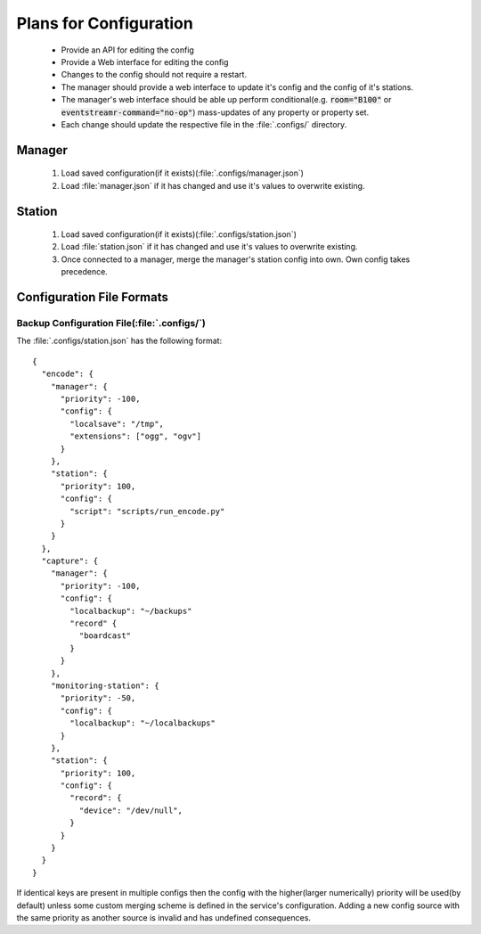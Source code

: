 
Plans for Configuration
#######################

 - Provide an API for editing the config
 - Provide a Web interface for editing the config
 - Changes to the config should not require a restart.
 - The manager should provide a web interface to update it's config and the config of it's stations.
 - The manager's web interface should be able up perform conditional(e.g. :code:`room="B100"` or :code:`eventstreamr-command="no-op"`) mass-updates of any property or property set.
 - Each change should update the respective file in the :file:`.configs/` directory.

Manager
=======

 1. Load saved configuration(if it exists)(:file:`.configs/manager.json`)
 2. Load :file:`manager.json` if it has changed and use it's values to overwrite existing.

Station
=======

 1. Load saved configuration(if it exists)(:file:`.configs/station.json`)
 2. Load :file:`station.json` if it has changed and use it's values to overwrite existing.
 3. Once connected to a manager, merge the manager's station config into own. Own config takes precedence.


Configuration File Formats
==========================


Backup Configuration File(:file:`.configs/`)
--------------------------------------------

The :file:`.configs/station.json` has the following format::

    {
      "encode": {
        "manager": {
          "priority": -100,
          "config": {
            "localsave": "/tmp",
            "extensions": ["ogg", "ogv"]
          }
        },
        "station": {
          "priority": 100,
          "config": {
            "script": "scripts/run_encode.py"
          }
        }
      },
      "capture": {
        "manager": {
          "priority": -100,
          "config": {
            "localbackup": "~/backups"
            "record" {
              "boardcast"
            }
          }
        },
        "monitoring-station": {
          "priority": -50,
          "config": {
            "localbackup": "~/localbackups"
          }
        },
        "station": {
          "priority": 100,
          "config": {
            "record": {
              "device": "/dev/null",
            }
          }
        }
      }
    }

If identical keys are present in multiple configs then the config with the higher(larger numerically) priority will be used(by default) unless some custom merging scheme is defined in the service's configuration. Adding a new config source with the same priority as another source is invalid and has undefined consequences.
